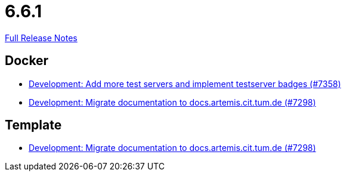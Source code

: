 // SPDX-FileCopyrightText: 2023 Artemis Changelog Contributors
//
// SPDX-License-Identifier: CC-BY-SA-4.0

= 6.6.1

link:https://github.com/ls1intum/Artemis/releases/tag/6.6.1[Full Release Notes]

== Docker

* link:https://www.github.com/ls1intum/Artemis/commit/d113a29019861520ac2d28cf8389d0808225a00f/[Development: Add more test servers and implement testserver badges (#7358)]
* link:https://www.github.com/ls1intum/Artemis/commit/086dafac5d5ea38a278ca52598c8b7cf10ad82dc/[Development: Migrate documentation to docs.artemis.cit.tum.de (#7298)]


== Template

* link:https://www.github.com/ls1intum/Artemis/commit/086dafac5d5ea38a278ca52598c8b7cf10ad82dc/[Development: Migrate documentation to docs.artemis.cit.tum.de (#7298)]
